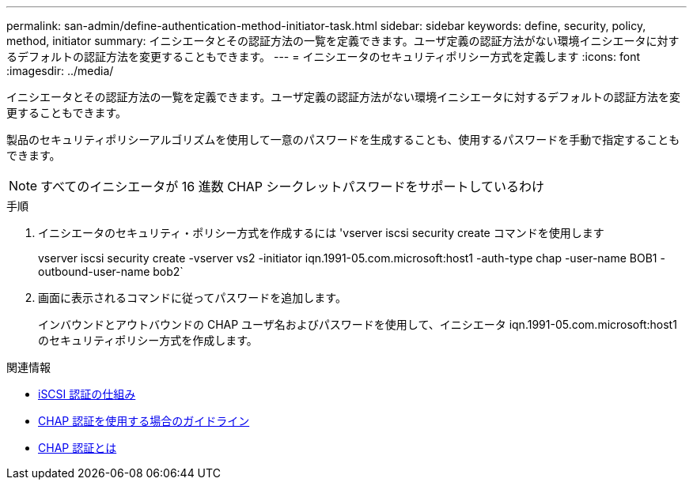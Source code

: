 ---
permalink: san-admin/define-authentication-method-initiator-task.html 
sidebar: sidebar 
keywords: define, security, policy, method, initiator 
summary: イニシエータとその認証方法の一覧を定義できます。ユーザ定義の認証方法がない環境イニシエータに対するデフォルトの認証方法を変更することもできます。 
---
= イニシエータのセキュリティポリシー方式を定義します
:icons: font
:imagesdir: ../media/


[role="lead"]
イニシエータとその認証方法の一覧を定義できます。ユーザ定義の認証方法がない環境イニシエータに対するデフォルトの認証方法を変更することもできます。

製品のセキュリティポリシーアルゴリズムを使用して一意のパスワードを生成することも、使用するパスワードを手動で指定することもできます。

[NOTE]
====
すべてのイニシエータが 16 進数 CHAP シークレットパスワードをサポートしているわけ

====
.手順
. イニシエータのセキュリティ・ポリシー方式を作成するには 'vserver iscsi security create コマンドを使用します
+
vserver iscsi security create -vserver vs2 -initiator iqn.1991-05.com.microsoft:host1 -auth-type chap -user-name BOB1 -outbound-user-name bob2`

. 画面に表示されるコマンドに従ってパスワードを追加します。
+
インバウンドとアウトバウンドの CHAP ユーザ名およびパスワードを使用して、イニシエータ iqn.1991-05.com.microsoft:host1 のセキュリティポリシー方式を作成します。



.関連情報
* xref:iscsi-authentication-concept.adoc[iSCSI 認証の仕組み]
* xref:using-chap-authentication-concept.adoc[CHAP 認証を使用する場合のガイドライン]
* xref:chap-authentication-concept.adoc[CHAP 認証とは]

